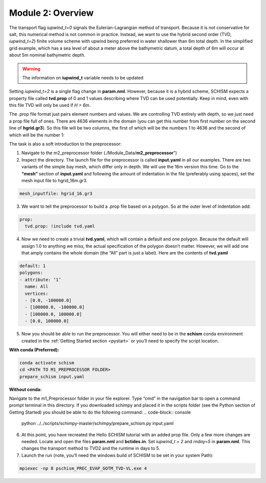.. _module2:

Module 2: Overview
--------------------

The transport flag *iupwind_t=0* signals the Eulerian-Lagrangian method of transport. Because it is not conservative for salt, this numerical method is not common in practice. Instead, we want to use the hybrid second order (TVD, *iupwind_t=2*) finite volume scheme with upwind being preferred in water shallower than 6m total depth. In the simplified grid example, which has a sea level of about a meter above the bathymetric datum, a total depth of 6m will occur at about 5m nominal bathymetric depth. 

.. warning::

   The information on **iupwind_t** variable needs to be updated

Setting *iupwind_t=2* is a single flag change in **param.nml**. However, because it is a hybrid scheme, SCHISM expects a property file called **tvd.prop** of 0 and 1 values describing where TVD can be used potentially. Keep in mind, even with this file TVD will only be used if *H > 6m*. 

The .prop file format just pairs element numbers and values. We are controlling TVD entirely with depth, so we just need a prop file full of ones. There are 4636 elements in the domain (you can get this number from first number on the second line of **hgrid.gr3**). So this file will be two columns, the first of which will be the numbers 1 to 4636 and the second of which will be the number 1:

.. grid:: 2

   .. grid-item::
      | 1     1
      | 2     1
      | 3     1
      | ...   ...
      | 4636  1

   .. grid-item-card:: TIP:
     :img-background: /img/blue_background.png

      One way to do this on a quick one-off basis if you are willing to put up with some cutting and pasting is to write a quick python script or do it in your favorite tool such as Excel. It should be space delineated rather than comma-delineated, which may require a search and replace if you save it in csv format.

The task is also a soft introduction to the preprocessor:

1.	Navigate to the m2_preprocessor folder  (./Module_Data/**m2_preprocessor**”)
2.	Inspect the directory. The launch file for the preprocessor is called **input.yaml** in all our examples. There are two variants of the simple bay mesh, which differ only in depth. We will use the 16m version this time. Go to the **“mesh”** section of **input.yaml** and following the amount of indentation in the file (preferably using spaces), set the mesh input file to hgrid_16m.gr3.

.. code:: yaml

   mesh_inputfile: hgrid_16.gr3
 
3.	We want to tell the preprocessor to build a .prop file based on a polygon. So at the outer level of indentation add:

.. code:: yaml

   prop:
     tvd.prop: !include tvd.yaml
 
4.	Now we need to create a trivial **tvd.yaml**, which will contain a default and one polygon. Because the default will assign 1.0 to anything we miss, the actual specification of the polygon doesn’t matter. However, we will add one that amply contains the whole domain (the “All” part is just a label). Here are the contents of **tvd.yaml**

.. code:: yaml

   default: 1
   polygons:
   - attribute: ‘1’
     name: All
     vertices:
     - [0.0, -100000.0]
     - [100000.0, -100000.0]
     - [100000.0, 100000.0]
     - [0.0, 100000.0]

5.	Now you should be able to run the preprocessor. You will either need to be in the **schism** conda environment created in the :ref:`Getting Started  section <pystart>` or you’ll need to specify the script location.

**With conda (Preferred):**

.. code-block:: console

   conda activate schism
   cd <PATH TO M1_PREPROCESSOR FOLDER>
   prepare_schism input.yaml

**Without conda:**

Navigate to the m1_Preprocessor folder in your file explorer. Type “cmd” in the navigation bar to open a command prompt terminal in this directory. If you downloaded schimpy and placed it in the scripts folder (see the Python section of Getting Started) you should be able to do the following command:
.. code-block:: console
   
   python ../../scripts/schimpy-master/schimpy/prepare_schism.py input.yaml

6.	At this point, you have recreated the Hello SCHISM tutorial with an added prop file. Only a few more changes are needed. Locate and open the files **param.nml** and **bctides.in**. Set *iupwind_t = 2* and *rnday=5* in **param.nml**. This changes the transport method to TVD2 and the runtime in days to 5.

7.	Launch the run (note, you’ll need the windows build of SCHISM to be set in your system Path):

.. code-block:: console

   mpiexec -np 8 pschism_PREC_EVAP_GOTM_TVD-VL.exe 4

